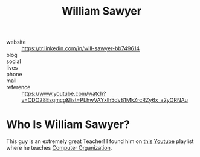 #+TITLE: William Sawyer
#+STARTUP: overview
#+ROAM_TAGS: person
#+CREATED: [2021-06-01 Sal]
#+LAST_MODIFIED: [2021-06-01 Sal 03:33]

[[file:./images/screenshot-03.png]]

- website   :: https://tr.linkedin.com/in/will-sawyer-bb749614
- blog      ::
- social    ::
- lives     ::
- phone     ::
- mail      ::
- reference :: https://www.youtube.com/watch?v=CDO28Esqmcg&list=PLhwVAYxlh5dvB1MkZrcRZy6x_a2yORNAu

* Who Is William Sawyer?
This guy is an extremely great Teacher! I found him on [[https://www.youtube.com/watch?v=CDO28Esqmcg&list=PLhwVAYxlh5dvB1MkZrcRZy6x_a2yORNAu][this]] [[file:../20210601034150-concept.org][Youtube]] playlist where he teaches [[file:../20210531002727-concept.org][Computer Organization]].
